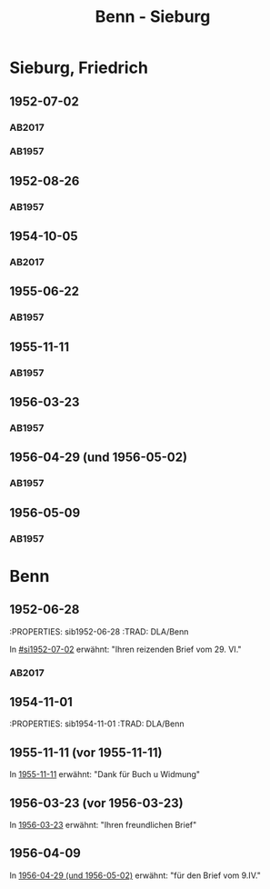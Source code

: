 #+STARTUP: content
#+STARTUP: showall
 #+STARTUP: showeverything
#+TITLE: Benn - Sieburg

* Sieburg, Friedrich
:PROPERTIES:
:EMPF:     1
:FROM_All: Benn
:TO_All: Sieburg, Friedrich
:CUSTOM_ID:  sieburg_friedrich
:GEB: 1893
:TOD: 1964
:END:
** 1952-07-02
  :PROPERTIES:
  :CUSTOM_ID: si1952-07-02
  :ORT:      Berlin
  :TRAD:     DLA/Sieburg
  :END:
*** AB2017
    :PROPERTIES:
    :NR:       214
    :S:        260
    :AUSL:     
    :FAKS:     
    :S_KOM:    541-42
    :VORL:     
    :END:
*** AB1957
:PROPERTIES:
:S: 236
:AUSL: 
:S_KOM: 376
:END:
** 1952-08-26
  :PROPERTIES:
  :CUSTOM_ID: si1952-08-26
  :ORT:      Berlin
  :TRAD:     
  :END:
*** AB1957
:PROPERTIES:
:S: 237
:AUSL: 
:S_KOM: 376
:END:
** 1954-10-05
   :PROPERTIES:
   :CUSTOM_ID: si1954-10-05
   :TRAD: DLA/Sieburg
   :ORT: Berlin
   :END:
*** AB2017
    :PROPERTIES:
    :NR:       255
    :S:        297
    :AUSL:     
    :FAKS:     
    :S_KOM:    568
    :VORL:     
    :END:
** 1955-06-22
  :PROPERTIES:
  :CUSTOM_ID: si1955-06-22
  :ORT:      Berlin
  :TRAD:     
  :END:
*** AB1957
:PROPERTIES:
:S: 288-89
:AUSL: 
:S_KOM: 383
:END:
** 1955-11-11
  :PROPERTIES:
  :CUSTOM_ID: si1955-11-11
  :ORT:      Berlin
  :TRAD:     
  :END:
*** AB1957
:PROPERTIES:
:S: 298-99
:AUSL: 
:S_KOM: 384
:END:
** 1956-03-23
  :PROPERTIES:
  :CUSTOM_ID: si1956-03-23
  :ORT:      Berlin
  :TRAD:     
  :END:
*** AB1957
:PROPERTIES:
:S: 308
:AUSL: 
:S_KOM: 385
:END:
** 1956-04-29 (und 1956-05-02)
  :PROPERTIES:
  :CUSTOM_ID: si1956-04-29
  :ORT:      Berlin
  :TRAD:     
  :END:
*** AB1957
:PROPERTIES:
:S: 312
:AUSL: 
:S_KOM: 385
:END:
** 1956-05-09
  :PROPERTIES:
  :CUSTOM_ID: si1956-05-09
  :ORT:      [Berlin]
  :TRAD:     
  :END:
*** AB1957
:PROPERTIES:
:S: 315-16
:AUSL: 
:S_KOM: 
:END:
* Benn
:PROPERTIES:
:TO: Benn
:FROM: Sieburg, Friedrich
:END:
** 1952-06-28
   :PROPERTIES: sib1952-06-28
   :TRAD:    DLA/Benn 
   :END:
In [[#si1952-07-02]] erwähnt: "Ihren reizenden Brief vom 29. VI."
** 1954-10-02
   :PROPERTIES: sib1954-10-02
   :TRAD:    DLA/Benn 
   :END:
*** AB2017
:PROPERTIES:
:S: 568 (kommentar zu nr. 255)
:AUSL: paraphrase
:S_KOM: 568
:END:
** 1954-11-01
   :PROPERTIES: sib1954-11-01
   :TRAD:    DLA/Benn 
   :END:
*** AB2017
:PROPERTIES:
:S: 568 (kommentar zu nr. 256)
:AUSL: nachgewiesen
:S_KOM: 
:END:
** 1955-11-11 (vor 1955-11-11)
   :PROPERTIES:
   :TRAD:     
   :END:
In [[#si1955-11-11][1955-11-11]] erwähnt: "Dank für Buch u Widmung"
** 1956-03-23 (vor 1956-03-23)
   :PROPERTIES:
   :TRAD:     
   :END:
In [[#si1956-03-23][1956-03-23]] erwähnt: "Ihren freundlichen Brief"
** 1956-04-09
   :PROPERTIES:
   :TRAD:     
   :END:
   In [[#si1956-04-29][1956-04-29 (und 1956-05-02)]] erwähnt: "für den Brief vom 9.IV."
